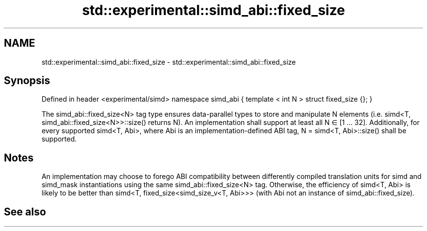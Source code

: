 .TH std::experimental::simd_abi::fixed_size 3 "2020.03.24" "http://cppreference.com" "C++ Standard Libary"
.SH NAME
std::experimental::simd_abi::fixed_size \- std::experimental::simd_abi::fixed_size

.SH Synopsis

Defined in header <experimental/simd>
namespace simd_abi {
template < int N >
struct fixed_size {};
}

The simd_abi::fixed_size<N> tag type ensures data-parallel types to store and manipulate N elements (i.e. simd<T, simd_abi::fixed_size<N>>::size() returns N). An implementation shall support at least all N ∈ [1 … 32]. Additionally, for every supported simd<T, Abi>, where Abi is an implementation-defined ABI tag, N = simd<T, Abi>::size() shall be supported.

.SH Notes

An implementation may choose to forego ABI compatibility between differently compiled translation units for simd and simd_mask instantiations using the same simd_abi::fixed_size<N> tag. Otherwise, the efficiency of simd<T, Abi> is likely to be better than simd<T, fixed_size<simd_size_v<T, Abi>>> (with Abi not an instance of simd_abi::fixed_size).

.SH See also




